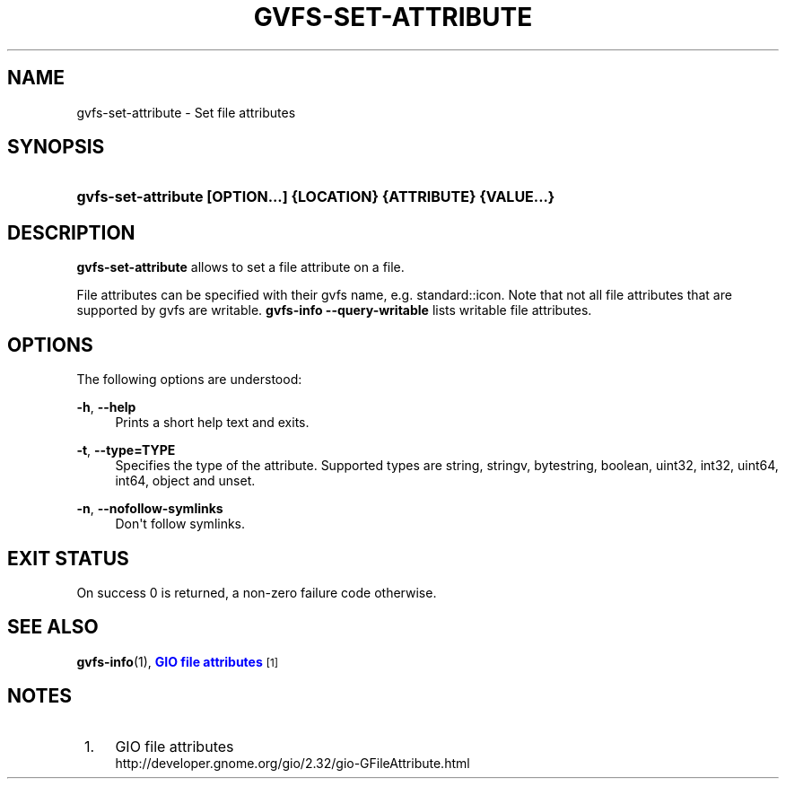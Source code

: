 '\" t
.\"     Title: gvfs-set-attribute
.\"    Author: Alexander Larsson <alexl@redhat.com>
.\" Generator: DocBook XSL Stylesheets v1.78.1 <http://docbook.sf.net/>
.\"      Date: 07/26/2014
.\"    Manual: User Commands
.\"    Source: gvfs
.\"  Language: English
.\"
.TH "GVFS\-SET\-ATTRIBUTE" "1" "" "gvfs" "User Commands"
.\" -----------------------------------------------------------------
.\" * Define some portability stuff
.\" -----------------------------------------------------------------
.\" ~~~~~~~~~~~~~~~~~~~~~~~~~~~~~~~~~~~~~~~~~~~~~~~~~~~~~~~~~~~~~~~~~
.\" http://bugs.debian.org/507673
.\" http://lists.gnu.org/archive/html/groff/2009-02/msg00013.html
.\" ~~~~~~~~~~~~~~~~~~~~~~~~~~~~~~~~~~~~~~~~~~~~~~~~~~~~~~~~~~~~~~~~~
.ie \n(.g .ds Aq \(aq
.el       .ds Aq '
.\" -----------------------------------------------------------------
.\" * set default formatting
.\" -----------------------------------------------------------------
.\" disable hyphenation
.nh
.\" disable justification (adjust text to left margin only)
.ad l
.\" -----------------------------------------------------------------
.\" * MAIN CONTENT STARTS HERE *
.\" -----------------------------------------------------------------
.SH "NAME"
gvfs-set-attribute \- Set file attributes
.SH "SYNOPSIS"
.HP \w'\fBgvfs\-set\-attribute\ \fR\fB[OPTION...]\fR\fB\ \fR\fB{LOCATION}\fR\fB\ \fR\fB{ATTRIBUTE}\fR\fB\ \fR\fB{VALUE...}\fR\ 'u
\fBgvfs\-set\-attribute \fR\fB[OPTION...]\fR\fB \fR\fB{LOCATION}\fR\fB \fR\fB{ATTRIBUTE}\fR\fB \fR\fB{VALUE...}\fR
.SH "DESCRIPTION"
.PP
\fBgvfs\-set\-attribute\fR
allows to set a file attribute on a file\&.
.PP
File attributes can be specified with their gvfs name, e\&.g\&. standard::icon\&. Note that not all file attributes that are supported by gvfs are writable\&.
\fBgvfs\-info \-\-query\-writable\fR
lists writable file attributes\&.
.SH "OPTIONS"
.PP
The following options are understood:
.PP
\fB\-h\fR, \fB\-\-help\fR
.RS 4
Prints a short help text and exits\&.
.RE
.PP
\fB\-t\fR, \fB\-\-type=TYPE\fR
.RS 4
Specifies the type of the attribute\&. Supported types are string, stringv, bytestring, boolean, uint32, int32, uint64, int64, object and unset\&.
.RE
.PP
\fB\-n\fR, \fB\-\-nofollow\-symlinks\fR
.RS 4
Don\*(Aqt follow symlinks\&.
.RE
.SH "EXIT STATUS"
.PP
On success 0 is returned, a non\-zero failure code otherwise\&.
.SH "SEE ALSO"
.PP
\fBgvfs-info\fR(1),
\m[blue]\fBGIO file attributes\fR\m[]\&\s-2\u[1]\d\s+2
.SH "NOTES"
.IP " 1." 4
GIO file attributes
.RS 4
\%http://developer.gnome.org/gio/2.32/gio-GFileAttribute.html
.RE
